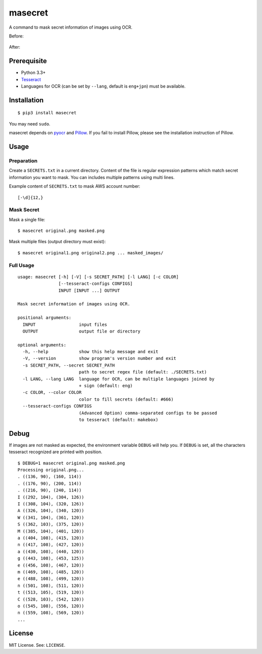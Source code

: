 masecret
========

A command to mask secret information of images using OCR.

Before:

.. figure:: docs/original.png
   :alt: Before

After:

.. figure:: docs/masked.png
   :alt: After

Prerequisite
------------

-  Python 3.3+
-  `Tesseract <https://github.com/tesseract-ocr/tesseract>`__
-  Languages for OCR (can be set by ``--lang``, default is ``eng+jpn``)
   must be available.

Installation
------------

::

    $ pip3 install masecret

You may need ``sudo``.

masecret depends on `pyocr <https://github.com/jflesch/pyocr>`__ and
`Pillow <https://pillow.readthedocs.io/>`__. If you fail to install
Pillow, please see the installation instruction of Pillow.

Usage
-----

Preparation
~~~~~~~~~~~

Create a ``SECRETS.txt`` in a current directory. Content of the file is
regular expression patterns which match secret information you want to
mask. You can includes multiple patterns using multi lines.

Example content of ``SECRETS.txt`` to mask AWS account number:

::

    [-\d]{12,}

Mask Secret
~~~~~~~~~~~

Mask a single file:

::

    $ masecret original.png masked.png

Mask multiple files (output directory must exist):

::

    $ masecret original1.png original2.png ... masked_images/

Full Usage
~~~~~~~~~~

::

    usage: masecret [-h] [-V] [-s SECRET_PATH] [-l LANG] [-c COLOR]
                    [--tesseract-configs CONFIGS]
                    INPUT [INPUT ...] OUTPUT

    Mask secret information of images using OCR.

    positional arguments:
      INPUT                 input files
      OUTPUT                output file or directory

    optional arguments:
      -h, --help            show this help message and exit
      -V, --version         show program's version number and exit
      -s SECRET_PATH, --secret SECRET_PATH
                            path to secret regex file (default: ./SECRETS.txt)
      -l LANG, --lang LANG  language for OCR, can be multiple languages joined by
                            + sign (default: eng)
      -c COLOR, --color COLOR
                            color to fill secrets (default: #666)
      --tesseract-configs CONFIGS
                            (Advanced Option) comma-separated configs to be passed
                            to tesseract (default: makebox)

Debug
-----

If images are not masked as expected, the environment variable ``DEBUG``
will help you. If ``DEBUG`` is set, all the characters tesseract
recognized are printed with position.

::

    $ DEBUG=1 masecret original.png masked.png
    Processing original.png...
    . ((136, 90), (160, 114))
    . ((176, 90), (200, 114))
    . ((216, 90), (240, 114))
    I ((292, 104), (304, 126))
    I ((308, 104), (320, 126))
    A ((326, 104), (340, 120))
    W ((341, 104), (361, 120))
    S ((362, 103), (375, 120))
    M ((385, 104), (401, 120))
    a ((404, 108), (415, 120))
    n ((417, 108), (427, 120))
    a ((430, 108), (440, 120))
    g ((443, 108), (453, 125))
    e ((456, 108), (467, 120))
    m ((469, 108), (485, 120))
    e ((488, 108), (499, 120))
    n ((501, 108), (511, 120))
    t ((513, 105), (519, 120))
    C ((528, 103), (542, 120))
    o ((545, 108), (556, 120))
    n ((559, 108), (569, 120))
    ...

License
-------

MIT License. See: ``LICENSE``.
